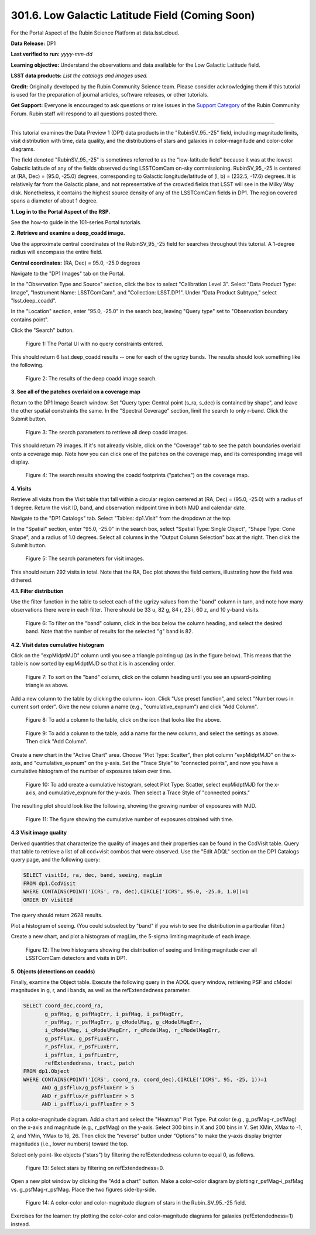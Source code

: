 .. _portal-301-6:

################################################
301.6. Low Galactic Latitude Field (Coming Soon)
################################################

For the Portal Aspect of the Rubin Science Platform at data.lsst.cloud.

**Data Release:** DP1

**Last verified to run:** *yyyy-mm-dd*

**Learning objective:** Understand the observations and data available for the Low Galactic Latitude field.

**LSST data products:** *List the catalogs and images used.*

**Credit:** Originally developed by the Rubin Community Science team.
Please consider acknowledging them if this tutorial is used for the preparation of journal articles, software releases, or other tutorials.

**Get Support:** Everyone is encouraged to ask questions or raise issues in the `Support Category <https://community.lsst.org/c/support/6>`_ of the Rubin Community Forum.
Rubin staff will respond to all questions posted there.

----

This tutorial examines the Data Preview 1 (DP1) data products in the "RubinSV\_95\_-25" field, including magnitude limits, visit distribution with time, data quality, and the distributions of stars and galaxies in color-magnitude and color-color diagrams.

The field denoted "RubinSV\_95\_-25" is sometimes referred to as the "low-latitude field" because it was at the lowest Galactic latitude of any of the fields observed during LSSTComCam on-sky commissioning. RubinSV\_95\_-25 is centered at (RA, Dec) = (95.0, -25.0) degrees, corresponding to Galactic longitude/latitude of (l, b) = (232.5, -17.6) degrees. It is relatively far from the Galactic plane, and not representative of the crowded fields that LSST will see in the Milky Way disk. Nonetheless, it contains the highest source density of any of the LSSTComCam fields in DP1. The region covered spans a diameter of about 1 degree.

**1. Log in to the Portal Aspect of the RSP.**

See the how-to guide in the 101-series Portal tutorials.

**2. Retrieve and examine a deep\_coadd image.**

Use the approximate central coordinates of the RubinSV\_95\_-25 field for searches throughout this tutorial. A 1-degree radius will encompass the entire field.

**Central coordinates:** (RA, Dec) = 95.0, -25.0 degrees

Navigate to the "DP1 Images" tab on the Portal.

In the "Observation Type and Source" section, click the box to select "Calibration Level 3". Select "Data Product Type: Image", "Instrument Name: LSSTComCam", and "Collection: LSST.DP1". Under "Data Product Subtype," select "lsst.deep\_coadd".

In the "Location" section, enter "95.0, -25.0" in the search box, leaving "Query type" set to "Observation boundary contains point".

Click the "Search" button.


.. figure:: images/portal-301-6-1a.png
    :name: portal-301-6-1a
    :alt: The Observation Type and Source section
    :width: 45 %
.. figure:: images/portal-301-6-1b.png
    :name: portal-301-6-1b
    :alt: The Location section
    :width: 45 %

    Figure 1: The Portal UI with no query constraints entered.


This should return 6 lsst.deep\_coadd results -- one for each of the ugrizy bands. The results should look something like the following.

.. figure:: images/portal-301-6-2.png
    :name: portal-301-6-2
    :alt: The image results

    Figure 2: The results of the deep coadd image search.

**3. See all of the patches overlaid on a coverage map**

Return to the DP1 Image Search window. Set "Query type: Central point (s_ra, s_dec) is contained by shape", and leave the other spatial constraints the same. In the "Spectral Coverage" section, limit the search to only r-band. Click the Submit button.

.. figure:: images/portal-301-6-3.png
    :name: portal-301-6-3
    :alt: The image results

    Figure 3: The search parameters to retrieve all deep coadd images.

This should return 79 images. If it's not already visible, click on the "Coverage" tab to see the patch boundaries overlaid onto a coverage map. Note how you can click one of the patches on the coverage map, and its corresponding image will display.

.. figure:: images/portal-301-6-4.png
    :name: portal-301-6-4
    :alt: The image results

    Figure 4: The search results showing the coadd footprints ("patches") on the coverage map.

**4. Visits**

Retrieve all visits from the Visit table that fall within a circular region centered at (RA, Dec) = (95.0, -25.0) with a radius of 1 degree. Return the visit ID, band, and observation midpoint time in both MJD and calendar date.

Navigate to the "DP1 Catalogs" tab. Select "Tables: dp1.Visit" from the dropdown at the top.

In the "Spatial" section, enter "95.0, -25.0" in the search box, select "Spatial Type: Single Object", "Shape Type: Cone Shape", and a radius of 1.0 degrees. Select all columns in the "Output Column Selection" box at the right. Then click the Submit button.

.. figure:: images/portal-301-6-5.png
    :name: portal-301-6-5
    :alt: The image results

    Figure 5: The search parameters for visit images.

This should return 292 visits in total. Note that the RA, Dec plot shows the field centers, illustrating how the field was dithered.

**4.1. Filter distribution**

Use the filter function in the table to select each of the ugrizy values from the "band" column in turn, and note how many observations there were in each filter. There should be 33 u, 82 g, 84 r, 23 i, 60 z, and 10 y-band visits.

.. figure:: images/portal-301-6-6.png
    :name: portal-301-6-6
    :alt: Filtering on the "band" column

    Figure 6: To filter on the "band" column, click in the box below the column heading, and select the desired band. Note that the number of results for the selected "g" band is 82.

**4.2. Visit dates cumulative histogram**

Click on the "expMidptMJD" column until you see a triangle pointing up (as in the figure below). This means that the table is now sorted by expMidptMJD so that it is in ascending order.

.. figure:: images/portal-301-6-7.png
    :name: portal-301-6-7
    :alt: Sorting on the "expMidptMJD" column

    Figure 7: To sort on the "band" column, click on the column heading until you see an upward-pointing triangle as above.

Add a new column to the table by clicking the column+ icon. Click "Use preset function", and select "Number rows in current sort order". Give the new column a name (e.g., "cumulative_expnum") and click "Add Column".

.. figure:: images/portal-301-6-8.png
    :name: portal-301-6-8
    :alt: The "Add a column" button

    Figure 8: To add a column to the table, click on the icon that looks like the above.

.. figure:: images/portal-301-6-9.png
    :name: portal-301-6-9
    :alt: The "Add a column" dialog, with a box for the name, a button pressed next to "Use preset function," and "Number rows in current sort order" selected for "Select a preset".

    Figure 9: To add a column to the table, add a name for the new column, and select the settings as above. Then click "Add Column".

Create a new chart in the "Active Chart" area. Choose "Plot Type: Scatter", then plot column "expMidptMJD" on the x-axis, and "cumulative_expnum" on the y-axis. Set the "Trace Style" to "connected points", and now you have a cumulative histogram of the number of exposures taken over time.

.. figure:: images/portal-301-6-10.png
    :name: portal-301-6-10
    :alt: The "Add New Chart" dialog.

    Figure 10: To add create a cumulative histogram, select Plot Type: Scatter, select expMidptMJD for the x-axis, and cumulative_expnum for the y-axis. Then select a Trace Style of "connected points."

The resulting plot should look like the following, showing the growing number of exposures with MJD.

.. figure:: images/portal-301-6-11.png
    :name: portal-301-6-11
    :alt: A cumulative histogram of number of exposures as a function of expMidptMJD. Values steadily increase with time over a span of 17 days.

    Figure 11: The figure showing the cumulative number of exposures obtained with time.

**4.3 Visit image quality**

Derived quantities that characterize the quality of images and their properties can be found in the CcdVisit table. Query that table to retrieve a list of all ccd+visit combos that were observed. Use the "Edit ADQL" section on the DP1 Catalogs query page, and the following query:

.. code-block:: SQL

  SELECT visitId, ra, dec, band, seeing, magLim
  FROM dp1.CcdVisit
  WHERE CONTAINS(POINT('ICRS', ra, dec),CIRCLE('ICRS', 95.0, -25.0, 1.0))=1
  ORDER BY visitId

The query should return 2628 results.

Plot a histogram of seeing. (You could subselect by "band" if you wish to see the distribution in a particular filter.)

Create a new chart, and plot a histogram of magLim, the 5-sigma limiting magnitude of each image.

.. figure:: images/portal-301-6-12.png
    :name: portal-301-6-12
    :alt: A plot showing two histograms. On the left is the distribution of seeing in arcsec, and on the right a histogram of magLim in mag.

    Figure 12: The two histograms showing the distribution of seeing and limiting magnitude over all LSSTComCam detectors and visits in DP1.


**5. Objects (detections on coadds)**

Finally, examine the Object table. Execute the following query in the ADQL query window, retrieving PSF and cModel magnitudes in g, r, and i bands, as well as the refExtendedness parameter.

.. code-block:: SQL

  SELECT coord_dec,coord_ra,
         g_psfMag, g_psfMagErr, i_psfMag, i_psfMagErr,
         r_psfMag, r_psfMagErr, g_cModelMag, g_cModelMagErr,
         i_cModelMag, i_cModelMagErr, r_cModelMag, r_cModelMagErr,
         g_psfFlux, g_psfFLuxErr,
         r_psfFlux, r_psfFLuxErr,
         i_psfFlux, i_psfFLuxErr,
         refExtendedness, tract, patch
  FROM dp1.Object
  WHERE CONTAINS(POINT('ICRS', coord_ra, coord_dec),CIRCLE('ICRS', 95, -25, 1))=1
        AND g_psfFlux/g_psfFluxErr > 5
        AND r_psfFlux/r_psfFluxErr > 5
        AND i_psfFlux/i_psfFluxErr > 5

Plot a color-magnitude diagram. Add a chart and select the "Heatmap" Plot Type. Put color (e.g., g_psfMag-r_psfMag) on the x-axis and magnitude (e.g., r_psfMag) on the y-axis. Select 300 bins in X and 200 bins in Y. Set XMin, XMax to -1, 2, and YMin, YMax to 16, 26. Then click the "reverse" button under "Options" to make the y-axis display brighter magnitudes (i.e., lower numbers) toward the top.

Select only point-like objects ("stars") by filtering the refExtendedness column to equal 0, as follows.

.. figure:: images/portal-301-6-13.png
    :name: portal-301-6-13
    :alt: A selection box for refExtendedness showing selection of "=0" for stars.

    Figure 13: Select stars by filtering on refExtendedness=0.

Open a new plot window by clicking the "Add a chart" button. Make a color-color diagram by plotting r_psfMag-i_psfMag vs. g_psfMag-r_psfMag. Place the two figures side-by-side.

.. figure:: images/portal-301-6-14.png
    :name: portal-301-6-14
    :alt: A plot showing color-color and color-magnitude diagrams as heatmaps.

    Figure 14: A color-color and color-magnitude diagram of stars in the Rubin\_SV\_95\_-25 field.


Exercises for the learner: try plotting the color-color and color-magnitude diagrams for galaxies (refExtendedness=1) instead.
